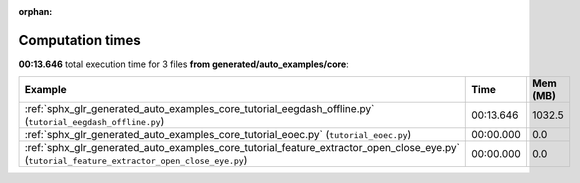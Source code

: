 
:orphan:

.. _sphx_glr_generated_auto_examples_core_sg_execution_times:


Computation times
=================
**00:13.646** total execution time for 3 files **from generated/auto_examples/core**:

.. container::

  .. raw:: html

    <style scoped>
    <link href="https://cdnjs.cloudflare.com/ajax/libs/twitter-bootstrap/5.3.0/css/bootstrap.min.css" rel="stylesheet" />
    <link href="https://cdn.datatables.net/1.13.6/css/dataTables.bootstrap5.min.css" rel="stylesheet" />
    </style>
    <script src="https://code.jquery.com/jquery-3.7.0.js"></script>
    <script src="https://cdn.datatables.net/1.13.6/js/jquery.dataTables.min.js"></script>
    <script src="https://cdn.datatables.net/1.13.6/js/dataTables.bootstrap5.min.js"></script>
    <script type="text/javascript" class="init">
    $(document).ready( function () {
        $('table.sg-datatable').DataTable({order: [[1, 'desc']]});
    } );
    </script>

  .. list-table::
   :header-rows: 1
   :class: table table-striped sg-datatable

   * - Example
     - Time
     - Mem (MB)
   * - :ref:`sphx_glr_generated_auto_examples_core_tutorial_eegdash_offline.py` (``tutorial_eegdash_offline.py``)
     - 00:13.646
     - 1032.5
   * - :ref:`sphx_glr_generated_auto_examples_core_tutorial_eoec.py` (``tutorial_eoec.py``)
     - 00:00.000
     - 0.0
   * - :ref:`sphx_glr_generated_auto_examples_core_tutorial_feature_extractor_open_close_eye.py` (``tutorial_feature_extractor_open_close_eye.py``)
     - 00:00.000
     - 0.0

